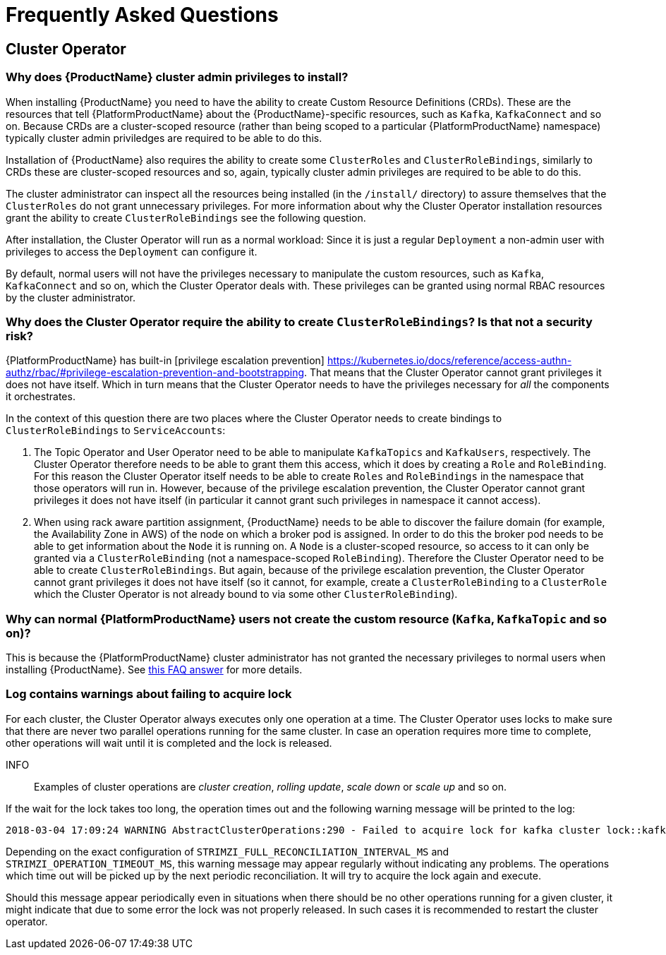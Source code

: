 
= Frequently Asked Questions

== Cluster Operator

=== Why does {ProductName} cluster admin privileges to install?

When installing {ProductName} you need to have the ability to create Custom Resource Definitions (CRDs). 
These are the resources that tell {PlatformProductName} about the {ProductName}-specific resources, such as `Kafka`, `KafkaConnect` and so on.
Because CRDs are a cluster-scoped resource (rather than being scoped to a particular {PlatformProductName} namespace) typically cluster admin priviledges are required to be able to do this.

Installation of {ProductName} also requires the ability to create some `ClusterRoles` and `ClusterRoleBindings`, similarly to CRDs these are cluster-scoped resources and so, again, typically cluster admin privileges are required to be able to do this.

The cluster administrator can inspect all the resources being installed (in the `/install/` directory) to assure themselves that the `ClusterRoles` do not grant unnecessary privileges. For more information about why the Cluster Operator installation resources grant the ability to create `ClusterRoleBindings` see the following question.

After installation, the Cluster Operator will run as a normal workload: Since it is just a regular `Deployment` a non-admin user with privileges to access the `Deployment` can configure it.

[id='normal-user-access-custom-resources']
By default, normal users will not have the privileges necessary to manipulate the custom resources, such as `Kafka`, `KafkaConnect` and so on, which the Cluster Operator deals with.
These privileges can be granted using normal RBAC resources by the cluster administrator.


=== Why does the Cluster Operator require the ability to create `ClusterRoleBindings`? Is that not a security risk?

{PlatformProductName} has built-in [privilege escalation prevention] https://kubernetes.io/docs/reference/access-authn-authz/rbac/#privilege-escalation-prevention-and-bootstrapping. 
That means that the Cluster Operator cannot grant privileges it does not have itself. 
Which in turn means that the Cluster Operator needs to have the privileges necessary for _all_ the components it orchestrates.

In the context of this question there are two places where the Cluster Operator needs to create bindings to `ClusterRoleBindings` to `ServiceAccounts`:

. The Topic Operator and User Operator need to be able to manipulate `KafkaTopics` and `KafkaUsers`, respectively.
The Cluster Operator therefore needs to be able to grant them this access, which it does by creating a `Role` and `RoleBinding`.
For this reason the Cluster Operator itself needs to be able to create `Roles` and `RoleBindings` in the namespace that those operators will run in.
However, because of the privilege escalation prevention, the Cluster Operator cannot grant privileges it does not have itself (in particular it cannot grant such privileges in namespace it cannot access).

. When using rack aware partition assignment, {ProductName} needs to be able to discover the failure domain (for example, the Availability Zone in AWS) of the node on which a broker pod is assigned.
In order to do this the broker pod needs to be able to get information about the `Node` it is running on.
A `Node` is a cluster-scoped resource, so access to it can only be granted via a `ClusterRoleBinding` (not a namespace-scoped `RoleBinding`). 
Therefore the Cluster Operator need to be able to create `ClusterRoleBindings`.
But again, because of the privilege escalation prevention, the Cluster Operator cannot grant privileges it does not have itself (so it cannot, for example, create a `ClusterRoleBinding` to a `ClusterRole` which the Cluster Operator is not already bound to via some other `ClusterRoleBinding`).


=== Why can normal {PlatformProductName} users not create the custom resource (`Kafka`, `KafkaTopic` and so on)?

This is because the {PlatformProductName} cluster administrator has not granted the necessary privileges to normal users when installing {ProductName}. 
See xref:normal-user-access-custom-resources[this FAQ answer] for more details.


=== Log contains warnings about failing to acquire lock

For each cluster, the Cluster Operator always executes only one operation at a time. The Cluster Operator uses locks
to make sure that there are never two parallel operations running for the same cluster. In case an operation requires
more time to complete, other operations will wait until it is completed and the lock is released.

INFO:: Examples of cluster operations are _cluster creation_, _rolling update_, _scale down_ or _scale up_ and so on.

If the wait for the lock takes too long, the operation times out and the following warning message will be printed to
the log:

[source,shell]
----
2018-03-04 17:09:24 WARNING AbstractClusterOperations:290 - Failed to acquire lock for kafka cluster lock::kafka::myproject::my-cluster
----

Depending on the exact configuration of `STRIMZI_FULL_RECONCILIATION_INTERVAL_MS` and `STRIMZI_OPERATION_TIMEOUT_MS`, this
warning message may appear regularly without indicating any problems. The operations which time out will be picked up by
the next periodic reconciliation. It will try to acquire the lock again and execute.

Should this message appear periodically even in situations when there should be no other operations running for a given
cluster, it might indicate that due to some error the lock was not properly released. In such cases it is recommended to
restart the cluster operator.



